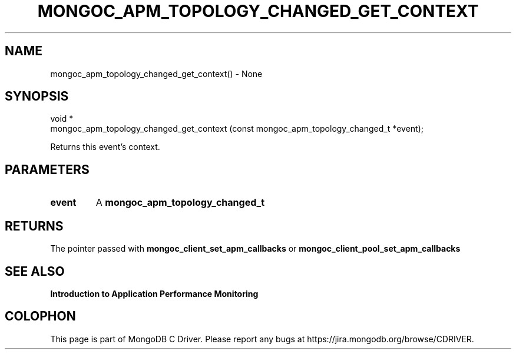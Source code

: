 .\" This manpage is Copyright (C) 2016 MongoDB, Inc.
.\" 
.\" Permission is granted to copy, distribute and/or modify this document
.\" under the terms of the GNU Free Documentation License, Version 1.3
.\" or any later version published by the Free Software Foundation;
.\" with no Invariant Sections, no Front-Cover Texts, and no Back-Cover Texts.
.\" A copy of the license is included in the section entitled "GNU
.\" Free Documentation License".
.\" 
.TH "MONGOC_APM_TOPOLOGY_CHANGED_GET_CONTEXT" "3" "2016\(hy11\(hy07" "MongoDB C Driver"
.SH NAME
mongoc_apm_topology_changed_get_context() \- None
.SH "SYNOPSIS"

.nf
.nf
void *
mongoc_apm_topology_changed_get_context (const mongoc_apm_topology_changed_t *event);
.fi
.fi

Returns this event's context.

.SH "PARAMETERS"

.TP
.B
event
A
.B mongoc_apm_topology_changed_t
.
.LP

.SH "RETURNS"

The pointer passed with
.B mongoc_client_set_apm_callbacks
or
.B mongoc_client_pool_set_apm_callbacks
.

.SH "SEE ALSO"

.B Introduction to Application Performance Monitoring


.B
.SH COLOPHON
This page is part of MongoDB C Driver.
Please report any bugs at https://jira.mongodb.org/browse/CDRIVER.